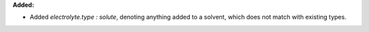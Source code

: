 **Added:**

* Added `electrolyte.type : solute`, denoting anything added to a solvent, which does not match with existing types.
